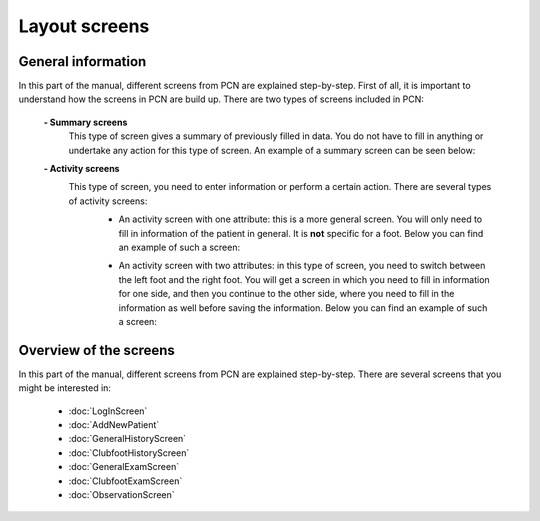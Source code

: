 Layout screens
=====

.. _layoutscreens:

General information
------------
In this part of the manual, different screens from PCN are explained step-by-step. First of all, it is important to understand how the screens in PCN are build up. There are two types of screens included in PCN:

      **- Summary screens**
          This type of screen gives a summary of previously filled in data. You do not have to fill in anything or undertake any action for this type of screen. An                 example of a summary screen can be seen below:
          
          .. image:: images/ChooseTreatment_VisitSummary.JPG
             :scale: 80 %
             
          
      **- Activity screens**
          This type of screen, you need to enter information or perform a certain action. There are several types of activity screens:
            - An activity screen with one attribute: this is a more general screen. You will only need to fill in information of the patient in general. It is **not**               specific for a foot. Below you can find an example of such a screen:
            
            .. image:: images/GeneralExam.JPG
             :scale: 80 %
            
            
            - An activity screen with two attributes: in this type of screen, you need to switch between the left foot and the right foot. You will get a screen in                   which you need to fill in information for one side, and then you continue to the other side, where you need to fill in the information as well before                   saving the information. Below you can find an example of such a screen:
            
            .. image:: images/ClubfootHistory_1.JPG
             :scale: 80 %



Overview of the screens
-----------
In this part of the manual, different screens from PCN are explained step-by-step.
There are several screens that you might be interested in:

      - :doc:`LogInScreen`
      - :doc:`AddNewPatient`
      - :doc:`GeneralHistoryScreen`
      - :doc:`ClubfootHistoryScreen`
      - :doc:`GeneralExamScreen`
      - :doc:`ClubfootExamScreen`
      - :doc:`ObservationScreen`
   
   
   
